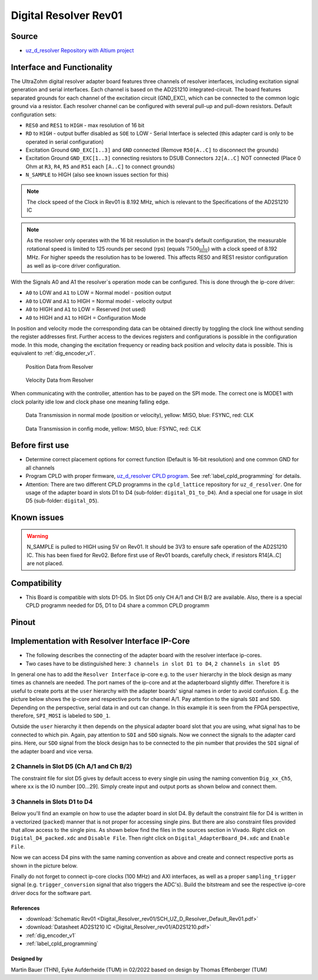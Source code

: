 .. _dig_resolver_rev01:

======================
Digital Resolver Rev01
======================

.. image:: Digital_Resolver_rev01/Adapter_Card_Digital_Resolver.png
  :height: 500

Source
------

* `uz_d_resolver Repository with Altium project <https://bitbucket.org/ultrazohm/uz_d_resolver>`_


Interface and Functionality
---------------------------

The UltraZohm digital resolver adapter board features three channels of resolver interfaces, including excitation signal generation and serial interfaces.
Each channel is based on the AD2S1210 integrated-circuit.
The board features separated grounds for each channel of the excitation circuit (GND_EXC), which can be connected to the common logic ground via a resistor.
Each resolver channel can be configured with several pull-up and pull-down resistors. Default configuration sets:

* ``RES0`` and ``RES1`` to ``HIGH`` - max resolution of 16 bit
* ``RD`` to ``HIGH`` - output buffer disabled as ``SOE`` to LOW - Serial Interface is selected (this adapter card is only to be operated in serial configuration)
* Excitation Ground ``GND_EXC[1..3]`` and ``GND`` connected (Remove ``R50[A..C]`` to disconnect the grounds)
* Excitation Ground ``GND_EXC[1..3]`` connecting resistors to DSUB Connectors ``J2[A..C]`` NOT connected (Place 0 Ohm at ``R3``, ``R4``, ``R5`` and ``R51`` each ``[A..C]`` to connect grounds)
* ``N_SAMPLE`` to HIGH (also see known issues section for this)

.. note:: The clock speed of the Clock in Rev01 is 8.192 MHz, which is relevant to the Specifications of the AD2S1210 IC

.. note:: As the resolver only operates with the 16 bit resolution in the board's default configuration, the measurable rotational speed is limited to 125 rounds per second (rps) (equals :math:`7500\frac{1}{min}`) with a clock speed of 8.192 MHz. For higher speeds the resolution has to be lowered. This affects RES0 and RES1 resistor configuration as well as ip-core driver configuration.

With the Signals A0 and A1 the resolver`s operation mode can be configured. This is done through the ip-core driver:

* ``A0`` to LOW and ``A1`` to LOW = Normal model - position output
* ``A0`` to LOW and ``A1`` to HIGH = Normal model - velocity output
* ``A0`` to HIGH and ``A1`` to LOW = Reserved (not used)
* ``A0`` to HIGH and ``A1`` to HIGH = Configuration Mode

In position and velocity mode the corresponding data can be obtained directly by toggling the clock line without sending the register addresses first. 
Further access to the devices registers and configurations is possible in the configuration mode. 
In this mode, changing the excitation frequency or reading back position and velocity data is possible.
This is equivalent to :ref:`dig_encoder_v1`.


.. figure:: encoder_v1/Position_Plot.png
  :width: 1000
  
  Position Data from Resolver
  
.. figure:: encoder_v1/Velocity_Plot2.png
  :width: 1000
  
  Velocity Data from Resolver

When communicating with the controller, attention has to be payed on the SPI mode. The correct one is MODE1 with clock polarity idle low and clock phase one meaning falling edge.

.. figure:: encoder_v1/Resolver_Data_Transmission_Normal_Mode.png
  :width: 1000
  
  Data Transmission in normal mode (position or velocity), yellow: MISO, blue: FSYNC, red: CLK

.. figure:: encoder_v1/Resolver_Data_Transmission_Config_Mode.png
  :width: 1000
  
  Data Transmission in config mode, yellow: MISO, blue: FSYNC, red: CLK

Before first use
----------------

* Determine correct placement options for correct function (Default is 16-bit resolution) and one common GND for all channels
* Program CPLD with proper firmware, `uz_d_resolver CPLD program <https://bitbucket.org/ultrazohm/cpld_lattice/src/master/uz_d_resolver/>`_. See :ref:`label_cpld_programming` for details.
* Attention: There are two different CPLD programms in the ``cpld_lattice`` repository for ``uz_d_resolver``. One for usage of the adapter board in slots D1 to D4 (sub-folder: ``digital_D1_to_D4``). And a special one for usage in slot D5 (sub-folder: ``digital_D5``).

Known issues
------------

.. warning:: N_SAMPLE is pulled to HIGH using 5V on Rev01. It should be 3V3 to ensure safe operation of the AD2S1210 IC. This has been fixed for Rev02. Before first use of Rev01 boards, carefully check, if resistors R14[A..C] are not placed.

Compatibility 
-------------

* This Board is compatible with slots D1-D5. In Slot D5 only CH A/1 and CH B/2 are available. Also, there is a special CPLD programm needed for D5, D1 to D4 share a common CPLD programm

Pinout
------

.. image:: Digital_Resolver_rev01/Pinout_Adapter_Card_Digital_Resolver_edited.png
  :height: 300

.. image:: Digital_Resolver_rev01/Pinout2_Adapter_Card_Digital_Resolver_edited.png
  :height: 700

Implementation with Resolver Interface IP-Core
----------------------------------------------

* The following describes the connecting of the adapter board with the resolver interface ip-cores.
* Two cases have to be distinguished here: ``3 channels in slot D1 to D4``, ``2 channels in slot D5``

In general one has to add the ``Resolver Interface`` ip-core e.g. to the ``user`` hierarchy in the block design as many times as channels are needed. 
The port names of the ip-core and at the adapterboard slightly differ. Therefore it is useful to create ports at the ``user`` hierarchy with the adapter boards' signal names in order to avoid confusion. 
E.g. the picture below shows the ip-core and respective ports for channel A/1. Pay attention to the signals ``SDI`` and ``SDO``. Depending on the perspective, serial data in and out can change. 
In this example it is seen from the FPGA perspective, therefore, ``SPI_MOSI`` is labeled to ``SDO_1``.

.. image:: Digital_Resolver_rev01/resolverIP_interfaces.png
  :height: 500

Outside the ``user`` hierarchy it then depends on the physical adapter board slot that you are using, what signal has to be connected to which pin. 
Again, pay attention to ``SDI`` and ``SDO`` signals. Now we connect the signals to the adapter card pins. Here, our ``SDO`` signal from the block design 
has to be connected to the pin number that provides the ``SDI`` signal of the adapter board and vice versa.

2 Channels in Slot D5 (Ch A/1 and Ch B/2)
=========================================

The constraint file for slot D5 gives by default access to every single pin using the naming convention ``Dig_xx_Ch5``, where ``xx`` is the IO number [00...29]. 
Simply create input and output ports as shown below and connect them.

.. image:: Digital_Resolver_rev01/resolverIP_pinout_D5.png
  :height: 500

3 Channels in Slots D1 to D4
============================

Below you'll find an example on how to use the adapter board in slot D4. By default the constraint file for D4 is written in a vectorized (``packed``) manner that is not proper for accessing single pins. 
But there are also constraint files provided that allow access to the single pins. As shown below find the files in the sources section in Vivado. Right click on ``Digital_D4_packed.xdc`` and ``Disable File``. 
Then right click on ``Digital_AdapterBoard_D4.xdc`` and ``Enable File``. 

.. image:: Digital_Resolver_rev01/constraints_D4.png
  :height: 500

Now we can access D4 pins with the same naming convention as above and create and connect respective ports as shown in the picture below.

.. image:: Digital_Resolver_rev01/resolverIP_pinout_D4.png
  :height: 750

Finally do not forget to connect ip-core clocks (100 MHz) and AXI interfaces, as well as a proper ``sampling_trigger`` signal (e.g. ``trigger_conversion`` signal that also triggers the ADC's).
Build the bitstream and see the respective ip-core driver docs for the software part.

References
""""""""""

* :download:`Schematic Rev01 <Digital_Resolver_rev01/SCH_UZ_D_Resolver_Default_Rev01.pdf>`
* :download:`Datasheet AD2S1210 IC <Digital_Resolver_rev01/AD2S1210.pdf>`
* :ref:`dig_encoder_v1`
* :ref:`label_cpld_programming`

Designed by 
"""""""""""""""
Martin Bauer (THN), Eyke Aufderheide (TUM) in 02/2022
based on design by Thomas Effenberger (TUM)